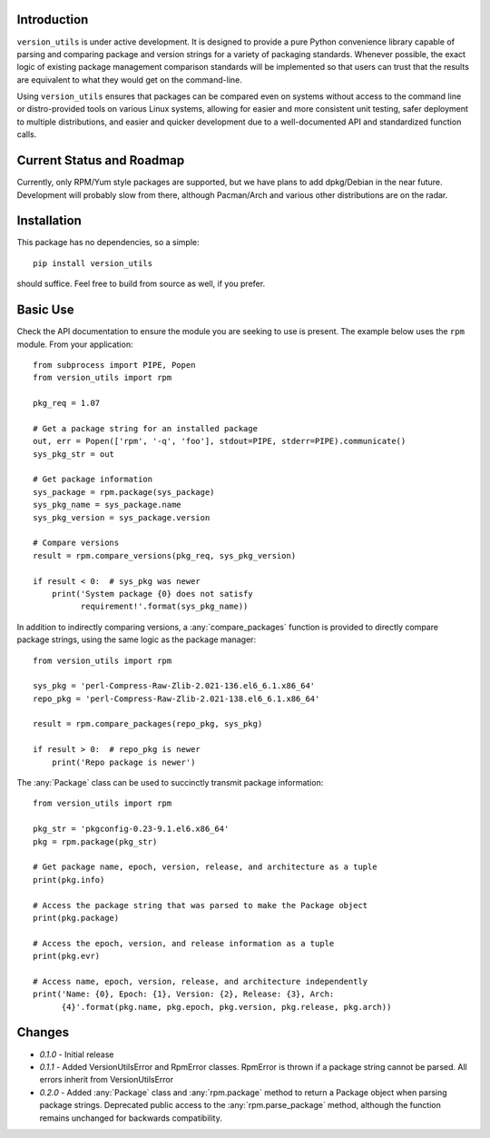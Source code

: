 Introduction
------------

``version_utils`` is under active development. It is designed to provide a 
pure Python convenience library capable of parsing and comparing package and
version strings for a variety of packaging standards. Whenever possible,
the exact logic of existing package management comparison standards will be
implemented so that users can trust that the results are equivalent to what
they would get on the command-line.

Using ``version_utils`` ensures that packages can be compared even on systems
without access to the command line or distro-provided tools on various Linux
systems, allowing for easier and more consistent unit testing, safer 
deployment to multiple distributions, and easier and quicker development due
to a well-documented API and standardized function calls.

Current Status and Roadmap
--------------------------

Currently, only RPM/Yum style packages are supported, but we have plans to add
dpkg/Debian in the near future. Development will probably slow from there, 
although Pacman/Arch and various other distributions are on the radar.

Installation
------------

This package has no dependencies, so a simple::

    pip install version_utils

should suffice. Feel free to build from source as well, if you prefer.

Basic Use
---------

Check the API documentation to ensure the module you are seeking to use is
present. The example below uses the ``rpm`` module. From your application::

    from subprocess import PIPE, Popen
    from version_utils import rpm
    
    pkg_req = 1.07
    
    # Get a package string for an installed package
    out, err = Popen(['rpm', '-q', 'foo'], stdout=PIPE, stderr=PIPE).communicate()
    sys_pkg_str = out
    
    # Get package information
    sys_package = rpm.package(sys_package)
    sys_pkg_name = sys_package.name
    sys_pkg_version = sys_package.version

    # Compare versions
    result = rpm.compare_versions(pkg_req, sys_pkg_version)
    
    if result < 0:  # sys_pkg was newer
        print('System package {0} does not satisfy
              requirement!'.format(sys_pkg_name))

In addition to indirectly comparing versions, a :any:`compare_packages`
function is provided to directly compare package strings, using the
same logic as the package manager::

    from version_utils import rpm

    sys_pkg = 'perl-Compress-Raw-Zlib-2.021-136.el6_6.1.x86_64'
    repo_pkg = 'perl-Compress-Raw-Zlib-2.021-138.el6_6.1.x86_64'

    result = rpm.compare_packages(repo_pkg, sys_pkg)

    if result > 0:  # repo_pkg is newer
        print('Repo package is newer')

The :any:`Package` class can be used to succinctly transmit package
information::

    from version_utils import rpm

    pkg_str = 'pkgconfig-0.23-9.1.el6.x86_64'
    pkg = rpm.package(pkg_str)

    # Get package name, epoch, version, release, and architecture as a tuple
    print(pkg.info)

    # Access the package string that was parsed to make the Package object
    print(pkg.package)

    # Access the epoch, version, and release information as a tuple
    print(pkg.evr)

    # Access name, epoch, version, release, and architecture independently
    print('Name: {0}, Epoch: {1}, Version: {2}, Release: {3}, Arch:
          {4}'.format(pkg.name, pkg.epoch, pkg.version, pkg.release, pkg.arch))

Changes
-------

* *0.1.0* - Initial release
* *0.1.1* - Added VersionUtilsError and RpmError classes. RpmError is thrown
  if a package string cannot be parsed. All errors inherit from
  VersionUtilsError
* *0.2.0* - Added :any:`Package` class and :any:`rpm.package` method to return
  a Package object when parsing package strings. Deprecated public access to
  the :any:`rpm.parse_package` method, although the function remains unchanged
  for backwards compatibility.
